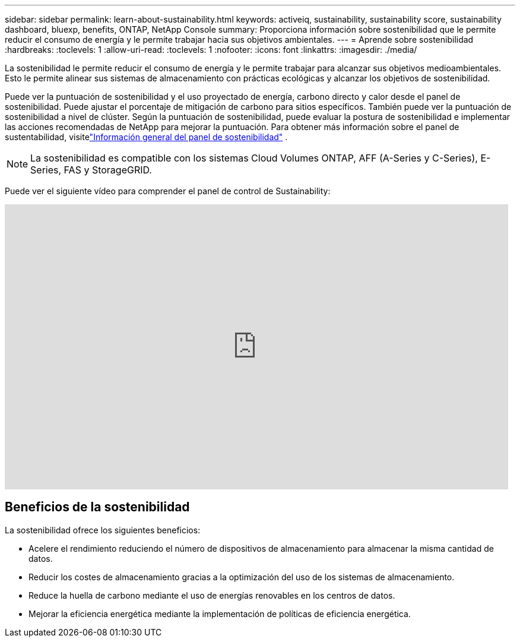 ---
sidebar: sidebar 
permalink: learn-about-sustainability.html 
keywords: activeiq, sustainability, sustainability score, sustainability dashboard, bluexp, benefits, ONTAP, NetApp Console 
summary: Proporciona información sobre sostenibilidad que le permite reducir el consumo de energía y le permite trabajar hacia sus objetivos ambientales. 
---
= Aprende sobre sostenibilidad
:hardbreaks:
:toclevels: 1
:allow-uri-read: 
:toclevels: 1
:nofooter: 
:icons: font
:linkattrs: 
:imagesdir: ./media/


[role="lead"]
La sostenibilidad le permite reducir el consumo de energía y le permite trabajar para alcanzar sus objetivos medioambientales.  Esto le permite alinear sus sistemas de almacenamiento con prácticas ecológicas y alcanzar los objetivos de sostenibilidad.

Puede ver la puntuación de sostenibilidad y el uso proyectado de energía, carbono directo y calor desde el panel de sostenibilidad.  Puede ajustar el porcentaje de mitigación de carbono para sitios específicos.  También puede ver la puntuación de sostenibilidad a nivel de clúster.  Según la puntuación de sostenibilidad, puede evaluar la postura de sostenibilidad e implementar las acciones recomendadas de NetApp para mejorar la puntuación.  Para obtener más información sobre el panel de sustentabilidad, visitelink:sustainability-dashboard-overview.html["Información general del panel de sostenibilidad"] .


NOTE: La sostenibilidad es compatible con los sistemas Cloud Volumes ONTAP, AFF (A-Series y C-Series), E-Series, FAS y StorageGRID.

Puede ver el siguiente vídeo para comprender el panel de control de Sustainability:

video::yNRHeOvbGX8[youtube,width=848,height=480]


== Beneficios de la sostenibilidad

La sostenibilidad ofrece los siguientes beneficios:

* Acelere el rendimiento reduciendo el número de dispositivos de almacenamiento para almacenar la misma cantidad de datos.
* Reducir los costes de almacenamiento gracias a la optimización del uso de los sistemas de almacenamiento.
* Reduce la huella de carbono mediante el uso de energías renovables en los centros de datos.
* Mejorar la eficiencia energética mediante la implementación de políticas de eficiencia energética.

